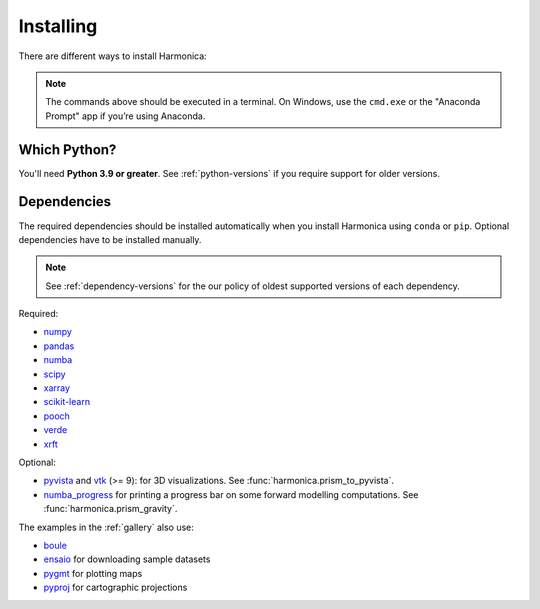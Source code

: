 .. _install:

Installing
==========

There are different ways to install Harmonica:

.. tab-set::

    .. tab-item:: pip

        Using the `pip package manager <https://pypi.org/project/pip/>`__:

        .. code:: bash

            pip install harmonica

    .. tab-item:: conda/mamba

        Using the `conda package manager <https://conda.io/>`__ (or ``mamba``)
        that comes with the Anaconda/Miniconda distribution:

        .. code:: bash

            conda install harmonica --channel conda-forge

    .. tab-item:: Development version

        You can use ``pip`` to install the latest **unreleased** version from
        GitHub (**not recommended** in most situations):

        .. code:: bash

            python -m pip install --upgrade git+https://github.com/fatiando/harmonica

.. note::

   The commands above should be executed in a terminal. On Windows, use the
   ``cmd.exe`` or the "Anaconda Prompt" app if you’re using Anaconda.


Which Python?
-------------

You'll need **Python 3.9 or greater**.
See :ref:`python-versions` if you require support for older versions.

Dependencies
------------

The required dependencies should be installed automatically when you install
Harmonica using ``conda`` or ``pip``. Optional dependencies have to be
installed manually.

.. note::

    See :ref:`dependency-versions` for the our policy of oldest supported
    versions of each dependency.

Required:

* `numpy <http://www.numpy.org/>`__
* `pandas <http://pandas.pydata.org/>`__
* `numba <https://numba.pydata.org/>`__
* `scipy <https://www.scipy.org/>`__
* `xarray <https://xarray.pydata.org/>`__
* `scikit-learn <https://scikit-learn.org>`__
* `pooch <http://www.fatiando.org/pooch/>`__
* `verde <http://www.fatiando.org/verde/>`__
* `xrft <https://xrft.readthedocs.io/>`__

Optional:

* `pyvista <https://www.pyvista.org/>`__ and
  `vtk <https://vtk.org/>`__ (>= 9): for 3D visualizations.
  See :func:`harmonica.prism_to_pyvista`.
* `numba_progress <https://pypi.org/project/numba-progress/>`__ for
  printing a progress bar on some forward modelling computations.
  See :func:`harmonica.prism_gravity`.

The examples in the :ref:`gallery` also use:

* `boule <http://www.fatiando.org/boule/>`__
* `ensaio <http://www.fatiando.org/ensaio/>`__ for downloading sample datasets
* `pygmt <https://www.pygmt.org/>`__ for plotting maps
* `pyproj <https://jswhit.github.io/pyproj/>`__ for cartographic projections

